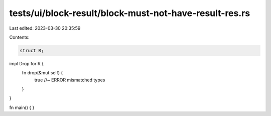 tests/ui/block-result/block-must-not-have-result-res.rs
=======================================================

Last edited: 2023-03-30 20:35:59

Contents:

.. code-block:: rs

    struct R;

impl Drop for R {
    fn drop(&mut self) {
        true //~  ERROR mismatched types
    }
}

fn main() {
}


